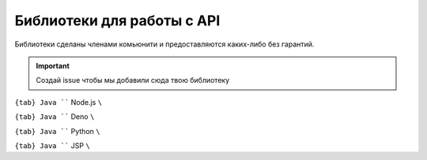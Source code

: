 .. _libs:

Библиотеки для работы с API
=============================================

Библиотеки сделаны членами комьюнити и предоставляются каких-либо без гарантий.

.. important::

   Создай issue чтобы мы добавили сюда твою библиотеку

:literal:`{tab} Java ``` Node.js ``\``

:literal:`{tab} Java ``` Deno ``\``

:literal:`{tab} Java ``` Python ``\``

:literal:`{tab} Java ``` JSP ``\``
